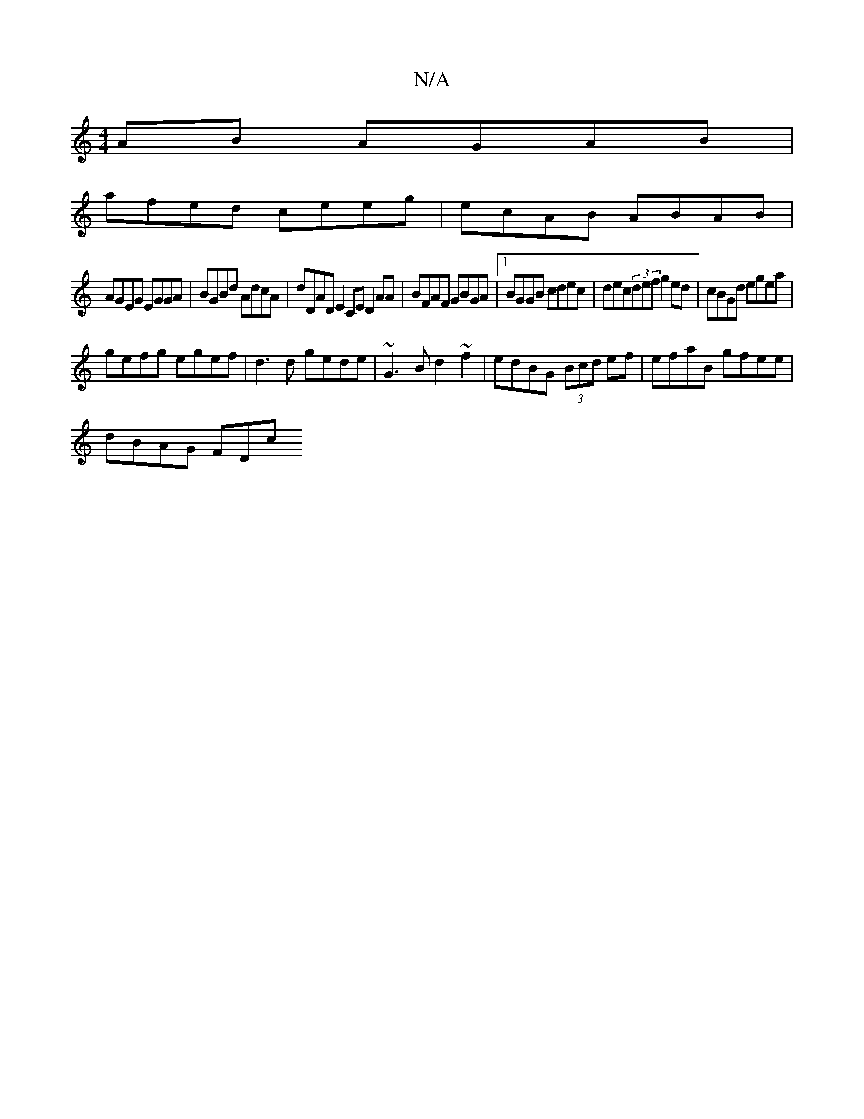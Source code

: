 X:1
T:N/A
M:4/4
R:N/A
K:Cmajor
AB AGAB |
afed ceeg | ecAB ABAB |
AGEG EGGA | BGBd AdcA | dDAD E2CE D2AA | BFAF GBGA |1 BGGB cdec | dec(3def g2 ed | cBGd egea |
gefg egef | d3d gede |~G3B d2~f2 | edBG (3Bcd ef | efaB gfee |
dBAG FDc